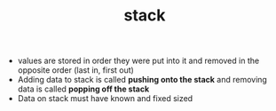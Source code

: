 :PROPERTIES:
:ID:       59be2610-8fe6-4e33-9d25-a6ca9226f396
:END:
#+TITLE: stack

- values are stored in order they were put into it and removed in the opposite order (last in, first out)
- Adding data to stack is called *pushing onto the stack* and removing data is called *popping off the stack*
- Data on stack must have known and fixed sized

